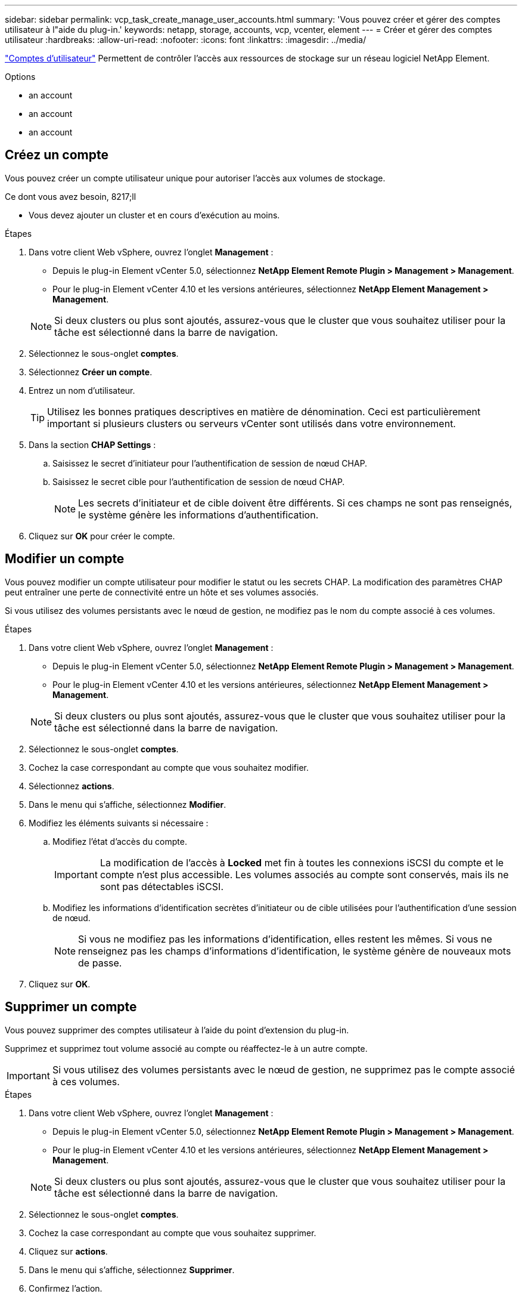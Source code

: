 ---
sidebar: sidebar 
permalink: vcp_task_create_manage_user_accounts.html 
summary: 'Vous pouvez créer et gérer des comptes utilisateur à l"aide du plug-in.' 
keywords: netapp, storage, accounts, vcp, vcenter, element 
---
= Créer et gérer des comptes utilisateur
:hardbreaks:
:allow-uri-read: 
:nofooter: 
:icons: font
:linkattrs: 
:imagesdir: ../media/


[role="lead"]
link:vcp_concept_accounts.html["Comptes d'utilisateur"] Permettent de contrôler l'accès aux ressources de stockage sur un réseau logiciel NetApp Element.

.Options
*  an account
*  an account
*  an account




== Créez un compte

Vous pouvez créer un compte utilisateur unique pour autoriser l'accès aux volumes de stockage.

.Ce dont vous avez besoin, 8217;ll
* Vous devez ajouter un cluster et en cours d'exécution au moins.


.Étapes
. Dans votre client Web vSphere, ouvrez l'onglet *Management* :
+
** Depuis le plug-in Element vCenter 5.0, sélectionnez *NetApp Element Remote Plugin > Management > Management*.
** Pour le plug-in Element vCenter 4.10 et les versions antérieures, sélectionnez *NetApp Element Management > Management*.


+

NOTE: Si deux clusters ou plus sont ajoutés, assurez-vous que le cluster que vous souhaitez utiliser pour la tâche est sélectionné dans la barre de navigation.

. Sélectionnez le sous-onglet *comptes*.
. Sélectionnez *Créer un compte*.
. Entrez un nom d'utilisateur.
+

TIP: Utilisez les bonnes pratiques descriptives en matière de dénomination. Ceci est particulièrement important si plusieurs clusters ou serveurs vCenter sont utilisés dans votre environnement.

. Dans la section *CHAP Settings* :
+
.. Saisissez le secret d'initiateur pour l'authentification de session de nœud CHAP.
.. Saisissez le secret cible pour l'authentification de session de nœud CHAP.
+

NOTE: Les secrets d'initiateur et de cible doivent être différents. Si ces champs ne sont pas renseignés, le système génère les informations d'authentification.



. Cliquez sur *OK* pour créer le compte.




== Modifier un compte

Vous pouvez modifier un compte utilisateur pour modifier le statut ou les secrets CHAP. La modification des paramètres CHAP peut entraîner une perte de connectivité entre un hôte et ses volumes associés.

Si vous utilisez des volumes persistants avec le nœud de gestion, ne modifiez pas le nom du compte associé à ces volumes.

.Étapes
. Dans votre client Web vSphere, ouvrez l'onglet *Management* :
+
** Depuis le plug-in Element vCenter 5.0, sélectionnez *NetApp Element Remote Plugin > Management > Management*.
** Pour le plug-in Element vCenter 4.10 et les versions antérieures, sélectionnez *NetApp Element Management > Management*.


+

NOTE: Si deux clusters ou plus sont ajoutés, assurez-vous que le cluster que vous souhaitez utiliser pour la tâche est sélectionné dans la barre de navigation.

. Sélectionnez le sous-onglet *comptes*.
. Cochez la case correspondant au compte que vous souhaitez modifier.
. Sélectionnez *actions*.
. Dans le menu qui s'affiche, sélectionnez *Modifier*.
. Modifiez les éléments suivants si nécessaire :
+
.. Modifiez l'état d'accès du compte.
+

IMPORTANT: La modification de l'accès à *Locked* met fin à toutes les connexions iSCSI du compte et le compte n'est plus accessible. Les volumes associés au compte sont conservés, mais ils ne sont pas détectables iSCSI.

.. Modifiez les informations d'identification secrètes d'initiateur ou de cible utilisées pour l'authentification d'une session de nœud.
+

NOTE: Si vous ne modifiez pas les informations d'identification, elles restent les mêmes. Si vous ne renseignez pas les champs d'informations d'identification, le système génère de nouveaux mots de passe.



. Cliquez sur *OK*.




== Supprimer un compte

Vous pouvez supprimer des comptes utilisateur à l'aide du point d'extension du plug-in.

Supprimez et supprimez tout volume associé au compte ou réaffectez-le à un autre compte.


IMPORTANT: Si vous utilisez des volumes persistants avec le nœud de gestion, ne supprimez pas le compte associé à ces volumes.

.Étapes
. Dans votre client Web vSphere, ouvrez l'onglet *Management* :
+
** Depuis le plug-in Element vCenter 5.0, sélectionnez *NetApp Element Remote Plugin > Management > Management*.
** Pour le plug-in Element vCenter 4.10 et les versions antérieures, sélectionnez *NetApp Element Management > Management*.


+

NOTE: Si deux clusters ou plus sont ajoutés, assurez-vous que le cluster que vous souhaitez utiliser pour la tâche est sélectionné dans la barre de navigation.

. Sélectionnez le sous-onglet *comptes*.
. Cochez la case correspondant au compte que vous souhaitez supprimer.
. Cliquez sur *actions*.
. Dans le menu qui s'affiche, sélectionnez *Supprimer*.
. Confirmez l'action.




== Trouvez plus d'informations

* https://docs.netapp.com/us-en/hci/index.html["Documentation NetApp HCI"^]
* https://www.netapp.com/data-storage/solidfire/documentation["Page Ressources SolidFire et Element"^]

